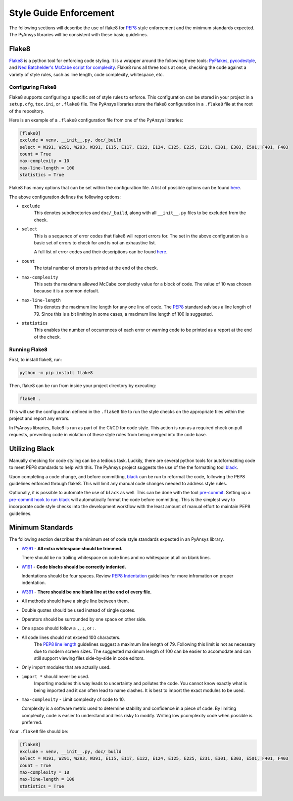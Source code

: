 .. _style-guide-enforcement:

Style Guide Enforcement
=======================
The following sections will describe the use of flake8 for `PEP8`_ style
enforcement and the minimum standards expected. The PyAnsys libraries
will be consistent with these basic guidelines.

.. _PEP8: https://www.python.org/dev/peps/pep-0008/

Flake8
~~~~~~
`Flake8`_ is a python tool for enforcing code styling. It is a wrapper
around the following three tools: `PyFlakes`_, `pycodestyle`_, and
`Ned Batchelder's McCabe script for complexity`_. Flake8 runs all three tools at once,
checking the code against a variety of style rules, such as line length,
code complexity, whitespace, etc.

.. _Flake8: https://flake8.pycqa.org/en/latest/index.html
.. _PyFlakes: https://pypi.org/project/pyflakes/
.. _pycodestyle: https://pypi.org/project/pycodestyle/
.. _`Ned Batchelder's McCabe script for complexity`: https://github.com/PyCQA/mccabe

Configuring Flake8
------------------
Flake8 supports configuring a specific set of style rules to
enforce. This configuration can be stored in your project in a
``setup.cfg``, ``tox.ini``, or ``.flake8`` file. The PyAnsys libraries
store the flake8 configuration in a ``.flake8`` file at the root of the
repository.

Here is an example of a ``.flake8`` configuration file from one of the
PyAnsys libraries:

.. code::

    [flake8]
    exclude = venv, __init__.py, doc/_build
    select = W191, W291, W293, W391, E115, E117, E122, E124, E125, E225, E231, E301, E303, E501, F401, F403
    count = True
    max-complexity = 10
    max-line-length = 100
    statistics = True

Flake8 has many options that can be set within the configuration file.
A list of possible options can be found `here <https://flake8.pycqa.org/en/latest/user/options.html>`__.

The above configuration defines the following options:

- ``exclude``
    This denotes subdirectories and ``doc/_build``, along with all
    ``__init__.py`` files to be excluded from the check.

- ``select``
    This is a sequence of error codes that flake8 will report errors
    for. The set in the above configuration is a basic set of errors to
    check for and is not an exhaustive list.

    A full list of error codes and their descriptions can be found `here <https://flake8.pycqa.org/en/3.9.2/user/error-codes.html>`__.

- ``count``
    The total number of errors is printed at the end of the check.

- ``max-complexity``
    This sets the maximum allowed McCabe complexity value for a block of code.
    The value of 10 was chosen because it is a common default.

- ``max-line-length``
    This denotes the maximum line length for any one line of code.
    The `PEP8`_ standard advises a line length of 79. Since this is a bit
    limiting in some cases, a maximum line length of 100 is suggested.

- ``statistics``
    This enables the number of occurrences of each error or warning code
    to be printed as a report at the end of the check.


Running Flake8
--------------
First, to install flake8, run:

.. code::

    python -m pip install flake8

Then, flake8 can be run from inside your project directory by executing:

.. code::

    flake8 .

This will use the configuration defined in the ``.flake8`` file to
run the style checks on the appropriate files within the project and
report any errors.

In PyAnsys libraries, flake8 is run as part of the CI/CD for code style.
This action is run as a required check on pull requests, preventing
code in violation of these style rules from being merged into the code
base.


Utilizing Black
~~~~~~~~~~~~~~~
Manually checking for code styling can be a tedious task. Luckily,
there are several python tools for autoformatting code to meet PEP8
standards to help with this. The PyAnsys project suggests the use of the
the formatting tool `black`_.


Upon completing a code change, and before committing, `black`_ can be
run to reformat the code, following the PEP8 guidelines enforced through
flake8. This will limit any manual code changes needed to address style
rules.

.. _black: https://black.readthedocs.io/en/stable/

Optionally, it is possible to automate the use of ``black`` as well.
This can be done with the tool `pre-commit`_. Setting up a `pre-commit hook
to run black <https://black.readthedocs.io/en/stable/integrations/source_version_control.html>`_
will automatically format the code before committing. This is the
simplest way to incorporate code style checks into the development
workflow with the least amount of manual effort to maintain PEP8 guidelines.

.. _pre-commit: https://pre-commit.com/


Minimum Standards
~~~~~~~~~~~~~~~~~
The following section describes the minimum set of code style standards
expected in an PyAnsys library.


* `W291`_ - **All extra whitespace should be trimmed.**

  There should be no trailing whitespace on code lines and no
  whitespace at all on blank lines.

* `W191`_ - **Code blocks should be correctly indented.**

  Indentations should be four spaces. Review
  `PEP8 Indentation <https://www.python.org/dev/peps/pep-0008/#indentation>`_
  guidelines for more infromation on proper indentation.

* `W391`_ - **There should be one blank line at the end of every file.**

* All methods should have a single line between them.
* Double quotes should be used instead of single quotes.
* Operators should be surrounded by one space on other side.
* One space should follow a ``,``, ``;``, or ``:``.
* All code lines should not exceed 100 characters.
    The `PEP8 line length <https://www.python.org/dev/peps/pep-0008/#maximum-line-length>`_
    guidelines suggest a maximum line length of 79. Following this limit
    is not as necessary due to modern screen sizes. The suggested maximum
    length of 100 can be easier to accomodate and can still support
    viewing files side-by-side in code editors.
* Only import modules that are actually used.
* ``import *`` should never be used.
    Importing modules this way leads to uncertainty and pollutes the
    code. You cannot know exactly what is being imported and it can
    often lead to name clashes. It is best to import the exact modules
    to be used.

* ``max-complexity`` - Limit complexity of code to 10.

  Complexity is a software metric used to determine stability and
  confidence in a piece of code. By limiting complexity, code is
  easier to understand and less risky to modify. Writing low
  pcomplexity code when possible is preferred.  


Your ``.flake8`` file should be:

.. code::

    [flake8]
    exclude = venv, __init__.py, doc/_build
    select = W191, W291, W293, W391, E115, E117, E122, E124, E125, E225, E231, E301, E303, E501, F401, F403
    count = True
    max-complexity = 10
    max-line-length = 100
    statistics = True


.. _W191: https://www.flake8rules.com/rules/W191.html
.. _W291: https://www.flake8rules.com/rules/W291.html
.. _W391: https://www.flake8rules.com/rules/W391.html


 ..
    The error codes chosen above
       have the following descriptions:

       - W191: Indentation has tabs when only spaces are expected.
       - W291: Line contains trailing whitespace.
       - W293: Blank line contains tabs or spaces.
       - W391: There should be only one blank line at the end of each file. This warning will occur when there are zero, two, or more than two blank lines.
       - E115: An indented block comment was expected but a non-indented block comment was found instead.
       - E117: Line is over-indented.
       - E122: Continuation line is not indented as far as it should be or is indented too far.
       - E124: Closing brackets do not match the indentation of the opening bracket.
       - E125: Continuation line is indented at the same level as the next logical line. It should be indented to one more level so as to distinguish it from the next line.
       - E225: Operator does not have one space both before and after it.
       - E231: Missing whitespace after the characters ``,``, ``;``, or ``:``.
       - E301: One blank line is expected but no blank line is found.
       - E303: Too many blank lines are found.
       - E501: Line too long. Based on the option ``max-line-length`` included in the configuration.
       - F401: Module imported but not used.
       - F403: ``from module import *`` used.

